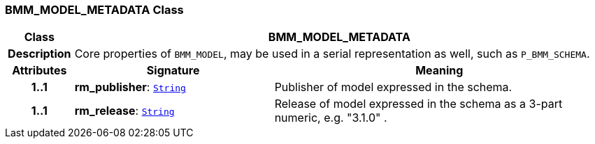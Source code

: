 === BMM_MODEL_METADATA Class

[cols="^1,3,5"]
|===
h|*Class*
2+^h|*BMM_MODEL_METADATA*

h|*Description*
2+a|Core properties of `BMM_MODEL`, may be used in a serial representation as well, such as `P_BMM_SCHEMA`.

h|*Attributes*
^h|*Signature*
^h|*Meaning*

h|*1..1*
|*rm_publisher*: `link:/releases/BASE/{lang_release}/foundation_types.html#_string_class[String^]`
a|Publisher of model expressed in the schema.

h|*1..1*
|*rm_release*: `link:/releases/BASE/{lang_release}/foundation_types.html#_string_class[String^]`
a|Release of model expressed in the schema as a 3-part numeric, e.g. "3.1.0" .
|===
